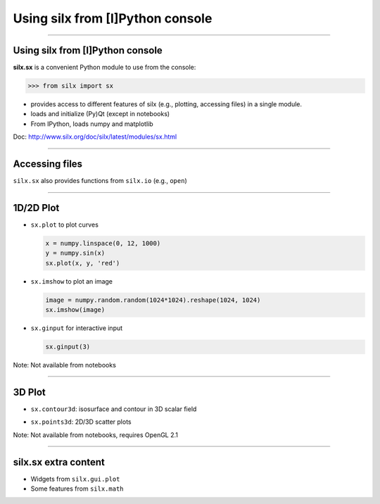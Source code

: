 .. raw:: html

   <!-- Patch landslide slides background color --!>
   <style type="text/css">
   div.slide {
       background: #fff;
   }
   </style>


Using silx from [I]Python console
*********************************


----

Using silx from [I]Python console
---------------------------------

**silx.sx** is a convenient Python module to use from the console:

.. code-block:: python

   >>> from silx import sx


- provides access to different features of silx (e.g., plotting, accessing files) in a single module.
- loads and initialize (Py)Qt (except in notebooks)
- From IPython, loads numpy and matplotlib

Doc: http://www.silx.org/doc/silx/latest/modules/sx.html

----

Accessing files
---------------

``silx.sx`` also provides functions from ``silx.io`` (e.g., ``open``)

----

1D/2D Plot
----------

- ``sx.plot`` to plot curves

  .. code-block:: python

     x = numpy.linspace(0, 12, 1000)
     y = numpy.sin(x)
     sx.plot(x, y, 'red')
- ``sx.imshow`` to plot an image

  .. code-block:: python

     image = numpy.random.random(1024*1024).reshape(1024, 1024)
     sx.imshow(image)
- ``sx.ginput`` for interactive input

  .. code-block:: python

     sx.ginput(3)


Note: Not available from notebooks

----

3D Plot
-------

- ``sx.contour3d``: isosurface and contour in 3D scalar field

  .. image:: img/ScalarFieldView.png
     :height: 300px
     :align: center
- ``sx.points3d``: 2D/3D scatter plots

Note: Not available from notebooks, requires OpenGL 2.1

----

silx.sx extra content
---------------------

- Widgets from ``silx.gui.plot``
- Some features from ``silx.math``

